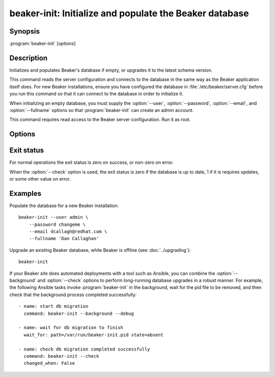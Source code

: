 beaker-init: Initialize and populate the Beaker database
========================================================

.. program:: beaker-init

Synopsis
--------

| :program:`beaker-init` [*options*]

Description
-----------

Initializes and populates Beaker's database if empty, or upgrades it to the 
latest schema version.

This command reads the server configuration and connects to the database in the 
same way as the Beaker application itself does. For new Beaker installations, 
ensure you have configured the database in :file:`/etc/beaker/server.cfg` 
before you run this command so that it can connect to the database in order to 
initialize it.

When initializing an empty database, you must supply the :option:`--user`, 
:option:`--password`, :option:`--email`, and :option:`--fullname` options so 
that :program:`beaker-init` can create an admin account.

This command requires read access to the Beaker server configuration. Run it as 
root.

Options
-------

.. option:: -c <path>, --config <path>

   Read server configuration from <path> instead of the default 
   :file:`/etc/beaker/server.cfg`.

.. option:: --user <username>

   Create a new user with administrative privileges using the given username.

.. option:: --password <password>

   Set the administrative user's password to the given value. This can be used 
   as an escape hatch in case you are unable to log in to Beaker as an admin.

.. option:: --email <email>

   Update the administrative user's email address to the given value.

.. option:: --fullname <name>

   Human-friendly display name for the administrative user.

.. option:: --online-data-migration <name>

   Perform the named data migration step, after all schema upgrades are 
   complete.

   Beaker upgrades usually do not require any online data migration steps to be 
   performed. Check the release notes for details.

.. option:: --downgrade <version>

   Downgrade the database to the given version instead of upgrading.
   
   The version may be given as a Beaker version number with any number of 
   components (for example, ``22`` or ``22.0-1.el6eng``), or it may be given as 
   a schema version identifier as listed in :ref:`downgrading` (for example, 
   ``54395adc8646``).

.. option:: --check

   Check if the database schema is up to date, instead of performing any 
   upgrades.

   When this option is given the database is not modified. If the database is 
   up to date (that is, running :program:`beaker-init` would not perform any 
   upgrades) then the exit status will be 0. If the database is not up to date 
   then the exit status will be 1.

   If this option is combined with :option:`--downgrade` then the check will be 
   performed against the requested downgrade version, not the latest version.

.. option:: --background

   Detach from the terminal and send all log messages to syslog. The pid of the 
   background process is written to :file:`/var/run/beaker-init.pid`, and 
   removed when the background process is complete.

.. option:: --debug

   Show detailed progress information and debugging messages.


Exit status
-----------

For normal operations the exit status is zero on success, or non-zero on error. 

When the :option:`--check` option is used, the exit status is zero if the 
database is up to date, 1 if it is requires updates, or some other value on 
error.

Examples
--------

Populate the database for a new Beaker installation::

    beaker-init --user admin \
        --password changeme \
        --email dcallagh@redhat.com \
        --fullname 'Dan Callaghan'

Upgrade an existing Beaker database, while Beaker is offline (see 
:doc:`../upgrading`)::

    beaker-init

If your Beaker site does automated deployments with a tool such as Ansible, you 
can combine the :option:`--background` and :option:`--check` options to perform 
long-running database upgrades in a robust manner. For example, the following 
Ansible tasks invoke :program:`beaker-init` in the background, wait for the pid 
file to be removed, and then check that the background process completed 
successfully::

    - name: start db migration
      command: beaker-init --background --debug
    
    - name: wait for db migration to finish
      wait_for: path=/var/run/beaker-init.pid state=absent
    
    - name: check db migration completed successfully
      command: beaker-init --check
      changed_when: False

